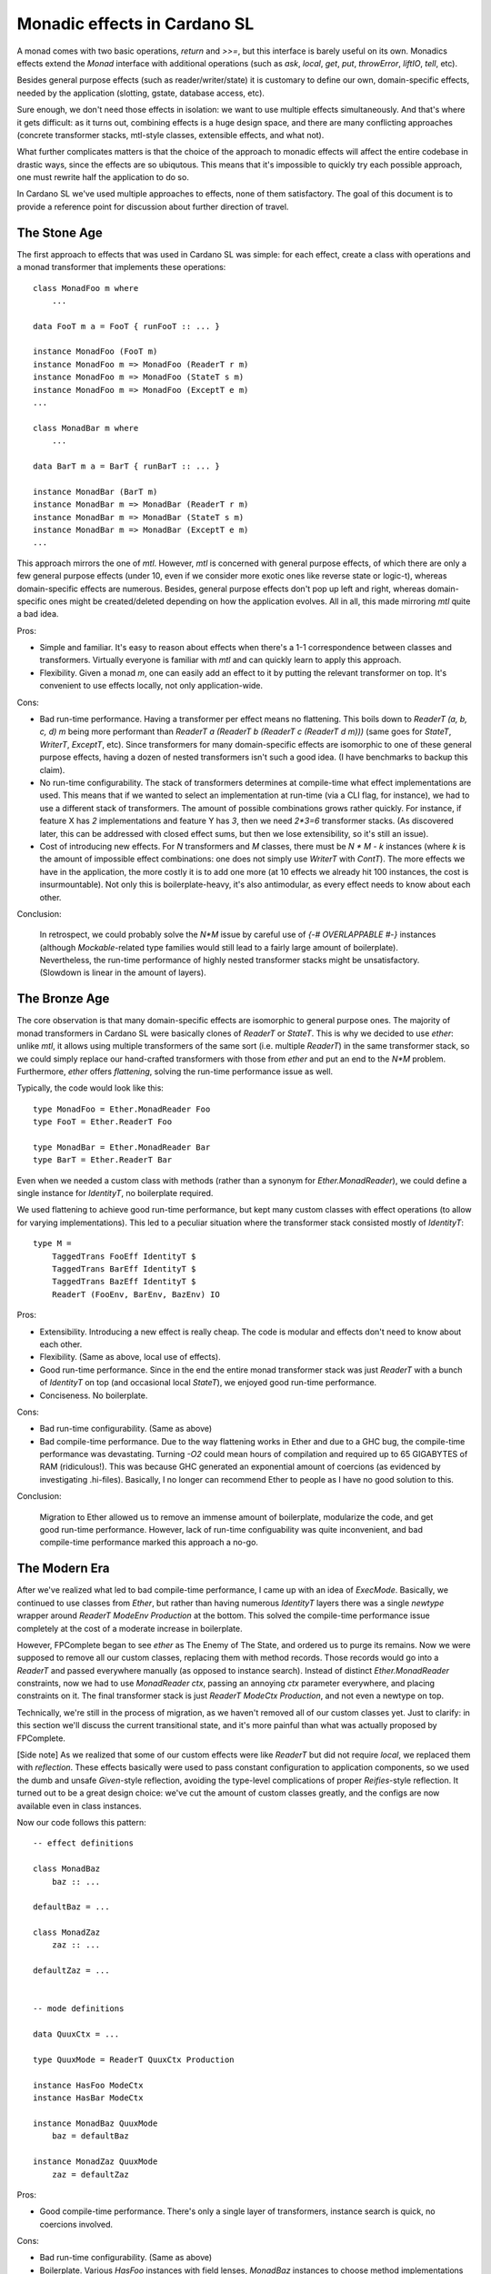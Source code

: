 ===============================
 Monadic effects in Cardano SL
===============================

A monad comes with two basic operations, `return` and `>>=`, but this interface
is barely useful on its own. Monadics effects extend the `Monad` interface with
additional operations (such as `ask`, `local`, `get`, `put`, `throwError`,
`liftIO`, `tell`, etc).

Besides general purpose effects (such as reader/writer/state) it is customary to
define our own, domain-specific effects, needed by the application (slotting,
gstate, database access, etc).

Sure enough, we don't need those effects in isolation: we want to use multiple
effects simultaneously. And that's where it gets difficult: as it turns out,
combining effects is a huge design space, and there are many conflicting
approaches (concrete transformer stacks, mtl-style classes, extensible effects,
and what not).

What further complicates matters is that the choice of the approach to monadic
effects will affect the entire codebase in drastic ways, since the effects are
so ubiqutous. This means that it's impossible to quickly try each possible
approach, one must rewrite half the application to do so.

In Cardano SL we've used multiple approaches to effects, none of them
satisfactory. The goal of this document is to provide a reference point for
discussion about further direction of travel.

The Stone Age
-------------

The first approach to effects that was used in Cardano SL was simple: for each
effect, create a class with operations and a monad transformer that implements
these operations::

    class MonadFoo m where
        ...

    data FooT m a = FooT { runFooT :: ... }

    instance MonadFoo (FooT m)
    instance MonadFoo m => MonadFoo (ReaderT r m)
    instance MonadFoo m => MonadFoo (StateT s m)
    instance MonadFoo m => MonadFoo (ExceptT e m)
    ...

    class MonadBar m where
        ...

    data BarT m a = BarT { runBarT :: ... }

    instance MonadBar (BarT m)
    instance MonadBar m => MonadBar (ReaderT r m)
    instance MonadBar m => MonadBar (StateT s m)
    instance MonadBar m => MonadBar (ExceptT e m)
    ...

This approach mirrors the one of `mtl`. However, `mtl` is concerned with general
purpose effects, of which there are only a few general purpose effects (under
10, even if we consider more exotic ones like reverse state or logic-t), whereas
domain-specific effects are numerous. Besides, general purpose effects don't pop
up left and right, whereas domain-specific ones might be created/deleted
depending on how the application evolves. All in all, this made mirroring `mtl`
quite a bad idea.

Pros:

* Simple and familiar. It's easy to reason about effects when there's a 1-1
  correspondence between classes and transformers. Virtually everyone is
  familiar with `mtl` and can quickly learn to apply this approach.

* Flexibility. Given a monad `m`, one can easily add an effect to it by
  putting the relevant transformer on top. It's convenient to use effects
  locally, not only application-wide.

Cons:

* Bad run-time performance. Having a transformer per effect means no flattening.
  This boils down to `ReaderT (a, b, c, d) m` being more performant than
  `ReaderT a (ReaderT b (ReaderT c (ReaderT d m)))` (same goes for `StateT`,
  `WriterT`, `ExceptT`, etc). Since transformers for many domain-specific
  effects are isomorphic to one of these general purpose effects, having a dozen
  of nested transformers isn't such a good idea. (I have benchmarks to backup
  this claim).

* No run-time configurability. The stack of transformers determines at
  compile-time what effect implementations are used. This means that if we
  wanted to select an implementation at run-time (via a CLI flag, for instance),
  we had to use a different stack of transformers. The amount of possible
  combinations grows rather quickly. For instance, if feature X has `2`
  implementations and feature Y has `3`, then we need `2*3=6` transformer
  stacks. (As discovered later, this can be addressed with closed effect
  sums, but then we lose extensibility, so it's still an issue).

* Cost of introducing new effects. For `N` transformers and `M` classes, there
  must be `N * M - k` instances (where `k` is the amount of impossible effect
  combinations: one does not simply use `WriterT` with `ContT`). The more
  effects we have in the application, the more costly it is to add one more (at
  10 effects we already hit 100 instances, the cost is insurmountable). Not only
  this is boilerplate-heavy, it's also antimodular, as every effect needs to know
  about each other.

Conclusion:

    In retrospect, we could probably solve the `N*M` issue by careful use of
    `{-# OVERLAPPABLE #-}` instances (although `Mockable`-related type families
    would still lead to a fairly large amount of boilerplate). Nevertheless, the
    run-time performance of highly nested transformer stacks might be
    unsatisfactory. (Slowdown is linear in the amount of layers).


The Bronze Age
--------------

The core observation is that many domain-specific effects are isomorphic to
general purpose ones. The majority of monad transformers in Cardano SL were
basically clones of `ReaderT` or `StateT`. This is why we decided to use
`ether`: unlike `mtl`, it allows using multiple transformers of the same sort
(i.e. multiple `ReaderT`) in the same transformer stack, so we could simply
replace our hand-crafted transformers with those from `ether` and put an end to
the `N*M` problem. Furthermore, `ether` offers *flattening*, solving the run-time
performance issue as well.

Typically, the code would look like this::

    type MonadFoo = Ether.MonadReader Foo
    type FooT = Ether.ReaderT Foo

    type MonadBar = Ether.MonadReader Bar
    type BarT = Ether.ReaderT Bar

Even when we needed a custom class with methods (rather than a synonym for
`Ether.MonadReader`), we could define a single instance for `IdentityT`, no
boilerplate required.

We used flattening to achieve good run-time performance, but kept many custom
classes with effect operations (to allow for varying implementations). This led
to a peculiar situation where the transformer stack consisted mostly of `IdentityT`::

    type M =
        TaggedTrans FooEff IdentityT $
        TaggedTrans BarEff IdentityT $
        TaggedTrans BazEff IdentityT $
        ReaderT (FooEnv, BarEnv, BazEnv) IO

Pros:

* Extensibility. Introducing a new effect is really cheap. The code is modular
  and effects don't need to know about each other.

* Flexibility. (Same as above, local use of effects).

* Good run-time performance. Since in the end the entire monad transformer stack
  was just `ReaderT` with a bunch of `IdentityT` on top (and occasional local
  `StateT`), we enjoyed good run-time performance.

* Conciseness. No boilerplate.

Cons:

* Bad run-time configurability. (Same as above)

* Bad compile-time performance. Due to the way flattening works in Ether and due
  to a GHC bug, the compile-time performance was devastating. Turning `-O2`
  could mean hours of compilation and required up to 65 GIGABYTES of RAM
  (ridiculous!). This was because GHC generated an exponential amount of
  coercions (as evidenced by investigating .hi-files). Basically, I no longer
  can recommend Ether to people as I have no good solution to this.

Conclusion:

    Migration to Ether allowed us to remove an immense amount of boilerplate,
    modularize the code, and get good run-time performance. However, lack of
    run-time configuability was quite inconvenient, and bad compile-time
    performance marked this approach a no-go.

The Modern Era
--------------

After we've realized what led to bad compile-time performance, I came up with an
idea of `ExecMode`. Basically, we continued to use classes from `Ether`, but
rather than having numerous `IdentityT` layers there was a single `newtype`
wrapper around `ReaderT ModeEnv Production` at the bottom. This solved the
compile-time performance issue completely at the cost of a moderate increase in
boilerplate.

However, FPComplete began to see `ether` as The Enemy of The State, and ordered
us to purge its remains. Now we were supposed to remove all our custom classes,
replacing them with method records. Those records would go into a `ReaderT` and
passed everywhere manually (as opposed to instance search). Instead of distinct
`Ether.MonadReader` constraints, now we had to use `MonadReader ctx`, passing an
annoying `ctx` parameter everywhere, and placing constraints on it. The final
transformer stack is just `ReaderT ModeCtx Production`, and not even a newtype
on top.

Technically, we're still in the process of migration, as we haven't removed all
of our custom classes yet. Just to clarify: in this section we'll discuss the
current transitional state, and it's more painful than what was actually
proposed by FPComplete.

[Side note] As we realized that some of our custom effects were like `ReaderT`
but did not require `local`, we replaced them with `reflection`. These effects
basically were used to pass constant configuration to application components, so
we used the dumb and unsafe `Given`-style reflection, avoiding the type-level
complications of proper `Reifies`-style reflection. It turned out to be a great
design choice: we've cut the amount of custom classes greatly, and the configs
are now available even in class instances.

Now our code follows this pattern::

    -- effect definitions

    class MonadBaz
        baz :: ...

    defaultBaz = ...

    class MonadZaz
        zaz :: ...

    defaultZaz = ...


    -- mode definitions

    data QuuxCtx = ...

    type QuuxMode = ReaderT QuuxCtx Production

    instance HasFoo ModeCtx
    instance HasBar ModeCtx

    instance MonadBaz QuuxMode
        baz = defaultBaz

    instance MonadZaz QuuxMode
        zaz = defaultZaz


Pros:

* Good compile-time performance. There's only a single layer of transformers,
  instance search is quick, no coercions involved.

Cons:

* Bad run-time configurability. (Same as above)

* Boilerplate. Various `HasFoo` instances with field lenses, `MonadBaz` instances
  to choose method implementations for the current mode. There's also that annoying
  `ctx` parameter.

* Cost of introducing new modes. The approach is inflexible, as introducing a new
  mode has an extremely high cost (due to boilerplate). Assuming we want to avoid
  nested `ReaderT`, adding one more field to the context requires a new mode.

* Lack of inheritance. It's hard to define one mode in terms of another, with only
  minor changes. Either it becomes hard to maintain consistency, or it becomes
  hard to do overrides (as happened to `AuxxMode`).

* Volatile `runReaderT`. It's difficult to reason about code when `runReaderT`
  might imply something besides supplyng the value of the `ReaderT` environment
  (handling `MonadReader`). The situation arises because we define instances for
  `ReaderT` without a newtype (and sometimes even with `{-# OVERLAPPING #-}`).

Conclusion:

    Current solution requires an huge swaths of boilerplate code, it's hard to
    reason about the code, and it's inflexible. We must seek other options.

Future Plans
------------

Informed by previous failures, we are in a position to finally find a good
approach to monadic effects in our code. Ideally, with all of the pros and
none of the cons. So, to start, here's a checklist of properties we want:

* Flexibility. A flexible effect system allows to easily add an effect to a
  monadic stack locally, and to run effects partially and in arbitrary order.
  There also should be a way to have different implementations for the same
  effect.

* Extensibility. Adding a new effect must be cheap and modular. A thousand
  interconnected instances just won't cut it.

* Ease of use. We don't want to `lift . lift . lift`.

* Compile-time performance. No type families, no instance search tricks. We've
  been bitten by this before. Keep it simple.

* Run-time performance. We want a flattened runtime representation for
  Reader-isomorphic effects.

* Run-time configurability. It's fine to keep track of effects themselves in the
  types, but the choice of an implementation must be delegated to terms.
  For instance, choosing between a real DB (RocksDB) and pure DB must be possible
  with a CLI option.

* Predictability. It must be easy manipulate effects in a predictable manner,
  without fearing that `runReaderT` will affect anything but `MonadReader`.
